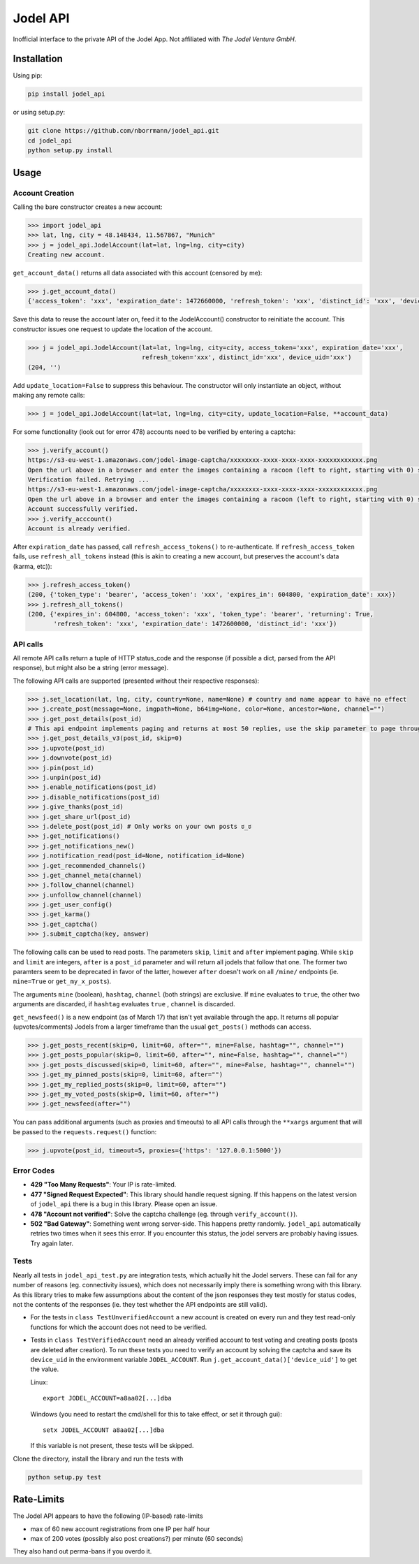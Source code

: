 Jodel API
=========

|Build Status| |Coverage Status| |Health| |Python Versions| |PyPI Version| |License|

Inofficial interface to the private API of the Jodel App. Not affiliated
with *The Jodel Venture GmbH*.

Installation
------------

Using pip:

.. code::

    pip install jodel_api

or using setup.py:

.. code::

    git clone https://github.com/nborrmann/jodel_api.git
    cd jodel_api
    python setup.py install


Usage
-----

Account Creation
~~~~~~~~~~~~~~~~

Calling the bare constructor creates a new account:

.. code:: python

    >>> import jodel_api
    >>> lat, lng, city = 48.148434, 11.567867, "Munich"
    >>> j = jodel_api.JodelAccount(lat=lat, lng=lng, city=city)
    Creating new account.

``get_account_data()`` returns all data associated with this account
(censored by me):

.. code:: python

    >>> j.get_account_data()
    {'access_token': 'xxx', 'expiration_date': 1472660000, 'refresh_token': 'xxx', 'distinct_id': 'xxx', 'device_uid': 'xxx'}

Save this data to reuse the account later on, feed it to the
JodelAccount() constructor to reinitiate the account. This constructor
issues one request to update the location of the account.

.. code:: python

    >>> j = jodel_api.JodelAccount(lat=lat, lng=lng, city=city, access_token='xxx', expiration_date='xxx', 
                                   refresh_token='xxx', distinct_id='xxx', device_uid='xxx')
    (204, '')

Add ``update_location=False`` to suppress this behaviour. The
constructor will only instantiate an object, without making any remote
calls:

.. code:: python

    >>> j = jodel_api.JodelAccount(lat=lat, lng=lng, city=city, update_location=False, **account_data)

For some functionality (look out for error 478) accounts need to be
verified by entering a captcha:

.. code:: python

    >>> j.verify_account()
    https://s3-eu-west-1.amazonaws.com/jodel-image-captcha/xxxxxxxx-xxxx-xxxx-xxxx-xxxxxxxxxxxx.png
    Open the url above in a browser and enter the images containing a racoon (left to right, starting with 0) separated by spaces: 3 5
    Verification failed. Retrying ...
    https://s3-eu-west-1.amazonaws.com/jodel-image-captcha/xxxxxxxx-xxxx-xxxx-xxxx-xxxxxxxxxxxx.png
    Open the url above in a browser and enter the images containing a racoon (left to right, starting with 0) separated by spaces: 0 3 7
    Account successfully verified.
    >>> j.verify_acccount()
    Account is already verified.

After ``expiration_date`` has passed, call ``refresh_access_tokens()``
to re-authenticate. If ``refresh_access_token`` fails, use
``refresh_all_tokens`` instead (this is akin to creating a new account,
but preserves the account's data (karma, etc)):

.. code:: python

    >>> j.refresh_access_token()
    (200, {'token_type': 'bearer', 'access_token': 'xxx', 'expires_in': 604800, 'expiration_date': xxx})
    >>> j.refresh_all_tokens()
    (200, {'expires_in': 604800, 'access_token': 'xxx', 'token_type': 'bearer', 'returning': True,
           'refresh_token': 'xxx', 'expiration_date': 1472600000, 'distinct_id': 'xxx'})

API calls
~~~~~~~~~

All remote API calls return a tuple of HTTP status\_code and the
response (if possible a dict, parsed from the API response), but might
also be a string (error message).

The following API calls are supported (presented without their
respective responses):

.. code:: python

    >>> j.set_location(lat, lng, city, country=None, name=None) # country and name appear to have no effect
    >>> j.create_post(message=None, imgpath=None, b64img=None, color=None, ancestor=None, channel="")
    >>> j.get_post_details(post_id)
    # This api endpoint implements paging and returns at most 50 replies, use the skip parameter to page through the thread. 
    >>> j.get_post_details_v3(post_id, skip=0) 
    >>> j.upvote(post_id)
    >>> j.downvote(post_id)
    >>> j.pin(post_id)
    >>> j.unpin(post_id)
    >>> j.enable_notifications(post_id)
    >>> j.disable_notifications(post_id)
    >>> j.give_thanks(post_id)
    >>> j.get_share_url(post_id)
    >>> j.delete_post(post_id) # Only works on your own posts ಠ_ಠ
    >>> j.get_notifications()
    >>> j.get_notifications_new()
    >>> j.notification_read(post_id=None, notification_id=None)
    >>> j.get_recommended_channels()
    >>> j.get_channel_meta(channel)
    >>> j.follow_channel(channel)
    >>> j.unfollow_channel(channel)
    >>> j.get_user_config()
    >>> j.get_karma()
    >>> j.get_captcha()
    >>> j.submit_captcha(key, answer)


The following calls can be used to read posts. The parameters ``skip``,
``limit`` and ``after`` implement paging. While ``skip`` and ``limit``
are integers, ``after`` is a ``post_id`` parameter and will return all
jodels that follow that one. The former two paramters seem to be 
deprecated in favor of the latter, however ``after`` doesn't work
on all ``/mine/`` endpoints (ie. ``mine=True`` or ``get_my_x_posts``). 

The arguments ``mine`` (boolean), ``hashtag``, ``channel`` (both strings) are exclusive. If
``mine`` evaluates to ``true``, the other two arguments are discarded,
if ``hashtag`` evaluates ``true`` , ``channel`` is discarded.

``get_newsfeed()`` is a new endpoint (as of March 17) that isn't yet
available through the app. It returns all popular (upvotes/comments) 
Jodels from a larger timeframe than the usual ``get_posts()`` methods
can access. 

.. code:: python

    >>> j.get_posts_recent(skip=0, limit=60, after="", mine=False, hashtag="", channel="")
    >>> j.get_posts_popular(skip=0, limit=60, after="", mine=False, hashtag="", channel="")
    >>> j.get_posts_discussed(skip=0, limit=60, after="", mine=False, hashtag="", channel="")
    >>> j.get_my_pinned_posts(skip=0, limit=60, after="")
    >>> j.get_my_replied_posts(skip=0, limit=60, after="")
    >>> j.get_my_voted_posts(skip=0, limit=60, after="")
    >>> j.get_newsfeed(after="")

You can pass additional arguments (such as proxies and timeouts) to all
API calls through the ``**xargs`` argument that will be passed to the
``requests.request()`` function:

.. code:: python

    >>> j.upvote(post_id, timeout=5, proxies={'https': '127.0.0.1:5000'})

Error Codes
~~~~~~~~~~~

-  **429 "Too Many Requests"**: Your IP is rate-limited.
-  **477 "Signed Request Expected"**: This library should handle request
   signing. If this happens on the latest version of ``jodel_api`` there
   is a bug in this library. Please open an issue.
-  **478 "Account not verified"**: Solve the captcha challenge (eg.
   through ``verify_account()``).
-  **502 "Bad Gateway"**: Something went wrong server-side. This happens
   pretty randomly. ``jodel_api`` automatically retries two times when
   it sees this error. If you encounter this status, the jodel servers
   are probably having issues. Try again later.

Tests
~~~~~

Nearly all tests in ``jodel_api_test.py`` are integration tests, which
actually hit the Jodel servers. These can fail for any number of reasons
(eg. connectivity issues), which does not necessarily imply there is
something wrong with this library. As this library tries to make few
assumptions about the content of the json responses they test mostly for
status codes, not the contents of the responses (ie. they test whether
the API endpoints are still valid).

-  For the tests in ``class TestUnverifiedAccount`` a new account is
   created on every run and they test read-only functions for which the
   account does not need to be verified.
-  Tests in ``class TestVerifiedAccount`` need an already verified
   account to test voting and creating posts (posts are deleted after
   creation). To run these tests you need to verify an account by
   solving the captcha and save its ``device_uid`` in the
   environment variable ``JODEL_ACCOUNT``. Run
   ``j.get_account_data()['device_uid']`` to get the value.

   Linux:

   ::

       export JODEL_ACCOUNT=a8aa02[...]dba

   Windows (you need to restart the cmd/shell for this to take effect,
   or set it through gui):

   ::

       setx JODEL_ACCOUNT a8aa02[...]dba

   If this variable is not present, these tests will be skipped.

Clone the directory, install the library and run the tests with

.. code:: python

    python setup.py test

Rate-Limits
-----------

The Jodel API appears to have the following (IP-based) rate-limits

-  max of 60 new account registrations from one IP per half hour
-  max of 200 votes (possibly also post creations?) per minute (60 seconds)

They also hand out perma-bans if you overdo it.

.. |Build Status| image:: https://travis-ci.org/nborrmann/jodel_api.svg?branch=master
   :target: https://travis-ci.org/nborrmann/jodel_api
.. |Coverage Status| image:: https://img.shields.io/codecov/c/github/nborrmann/jodel_api.svg
   :target: https://codecov.io/gh/nborrmann/jodel_api
.. |Health| image:: https://landscape.io/github/nborrmann/jodel_api/master/landscape.svg?style=flat
   :target: https://landscape.io/github/nborrmann/jodel_api/master
.. |Python Versions| image:: https://img.shields.io/pypi/pyversions/jodel_api.svg
   :target: https://pypi.python.org/pypi/jodel_api/
.. |PyPI Version| image:: https://img.shields.io/pypi/v/jodel_api.svg
   :target: https://pypi.python.org/pypi/jodel_api/
.. |License| image:: https://img.shields.io/pypi/l/jodel_api.svg
   :target: https://pypi.python.org/pypi/jodel_api/


